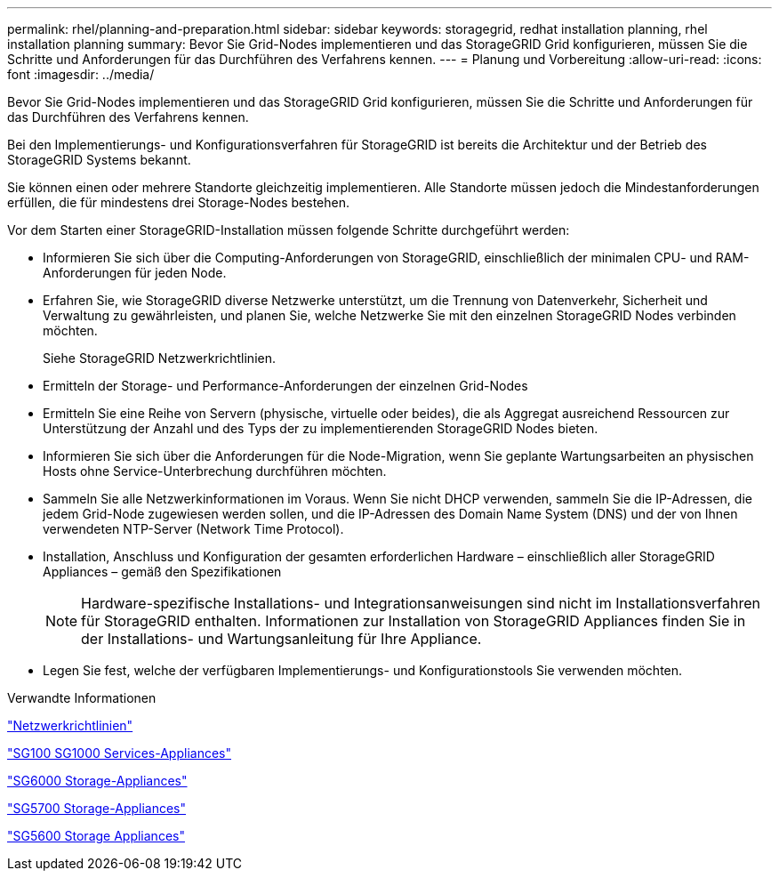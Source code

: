 ---
permalink: rhel/planning-and-preparation.html 
sidebar: sidebar 
keywords: storagegrid, redhat installation planning, rhel installation planning 
summary: Bevor Sie Grid-Nodes implementieren und das StorageGRID Grid konfigurieren, müssen Sie die Schritte und Anforderungen für das Durchführen des Verfahrens kennen. 
---
= Planung und Vorbereitung
:allow-uri-read: 
:icons: font
:imagesdir: ../media/


[role="lead"]
Bevor Sie Grid-Nodes implementieren und das StorageGRID Grid konfigurieren, müssen Sie die Schritte und Anforderungen für das Durchführen des Verfahrens kennen.

Bei den Implementierungs- und Konfigurationsverfahren für StorageGRID ist bereits die Architektur und der Betrieb des StorageGRID Systems bekannt.

Sie können einen oder mehrere Standorte gleichzeitig implementieren. Alle Standorte müssen jedoch die Mindestanforderungen erfüllen, die für mindestens drei Storage-Nodes bestehen.

Vor dem Starten einer StorageGRID-Installation müssen folgende Schritte durchgeführt werden:

* Informieren Sie sich über die Computing-Anforderungen von StorageGRID, einschließlich der minimalen CPU- und RAM-Anforderungen für jeden Node.
* Erfahren Sie, wie StorageGRID diverse Netzwerke unterstützt, um die Trennung von Datenverkehr, Sicherheit und Verwaltung zu gewährleisten, und planen Sie, welche Netzwerke Sie mit den einzelnen StorageGRID Nodes verbinden möchten.
+
Siehe StorageGRID Netzwerkrichtlinien.

* Ermitteln der Storage- und Performance-Anforderungen der einzelnen Grid-Nodes
* Ermitteln Sie eine Reihe von Servern (physische, virtuelle oder beides), die als Aggregat ausreichend Ressourcen zur Unterstützung der Anzahl und des Typs der zu implementierenden StorageGRID Nodes bieten.
* Informieren Sie sich über die Anforderungen für die Node-Migration, wenn Sie geplante Wartungsarbeiten an physischen Hosts ohne Service-Unterbrechung durchführen möchten.
* Sammeln Sie alle Netzwerkinformationen im Voraus. Wenn Sie nicht DHCP verwenden, sammeln Sie die IP-Adressen, die jedem Grid-Node zugewiesen werden sollen, und die IP-Adressen des Domain Name System (DNS) und der von Ihnen verwendeten NTP-Server (Network Time Protocol).
* Installation, Anschluss und Konfiguration der gesamten erforderlichen Hardware – einschließlich aller StorageGRID Appliances – gemäß den Spezifikationen
+

NOTE: Hardware-spezifische Installations- und Integrationsanweisungen sind nicht im Installationsverfahren für StorageGRID enthalten. Informationen zur Installation von StorageGRID Appliances finden Sie in der Installations- und Wartungsanleitung für Ihre Appliance.

* Legen Sie fest, welche der verfügbaren Implementierungs- und Konfigurationstools Sie verwenden möchten.


.Verwandte Informationen
link:../network/index.html["Netzwerkrichtlinien"]

link:../sg100-1000/index.html["SG100  SG1000 Services-Appliances"]

link:../sg6000/index.html["SG6000 Storage-Appliances"]

link:../sg5700/index.html["SG5700 Storage-Appliances"]

link:../sg5600/index.html["SG5600 Storage Appliances"]
